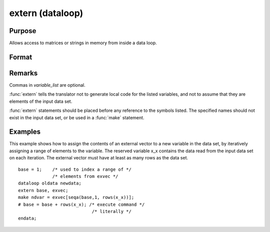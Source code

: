 
extern (dataloop)
==============================================

Purpose
----------------
Allows access to matrices or strings in memory from inside a data loop.

Format
----------------
.. function:: extern [variable_list]

Remarks
-------

Commas in *variable_list* are optional.

:func:`extern` tells the translator not to generate local code for the listed
variables, and not to assume that they are elements of the input data
set.

:func:`extern` statements should be placed before any reference to the symbols
listed. The specified names should not exist in the input data set, or
be used in a :func:`make` statement.


Examples
----------------
This example shows how to assign the contents of an external vector to
a new variable in the data set, by iteratively assigning a range of
elements to the variable. The reserved variable x_x contains the data
read from the input data set on each iteration. The external vector
must have at least as many rows as the data set.

::

    base = 1;    /* used to index a range of */
                 /* elements from exvec */
    dataloop oldata newdata;
    extern base, exvec;
    make ndvar = exvec[seqa(base,1, rows(x_x))];
    # base = base + rows(x_x); /* execute command */
                                /* literally */
    endata;

